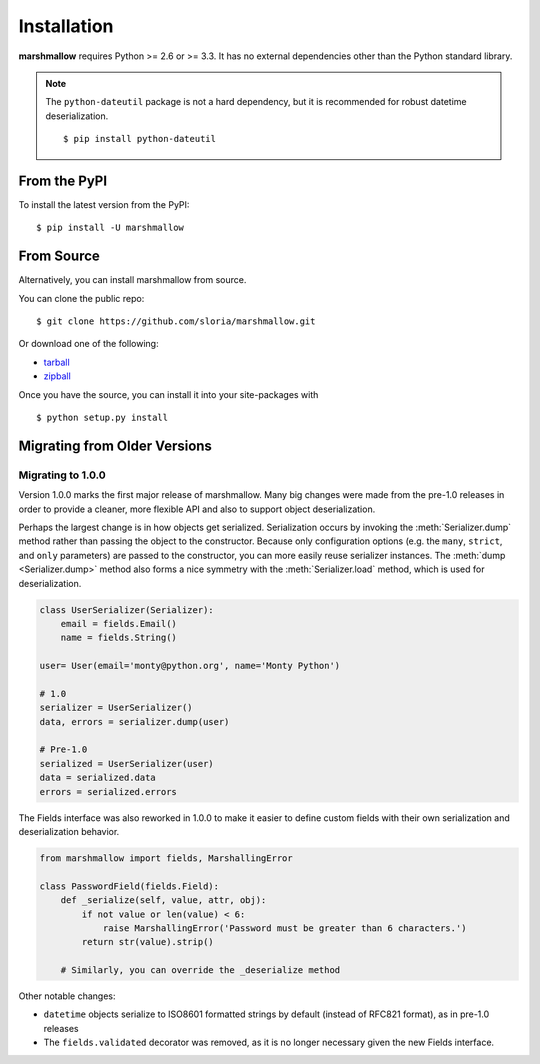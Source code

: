 .. _install:
.. module:: marshmallow

Installation
============

**marshmallow** requires Python >= 2.6 or >= 3.3. It has no external dependencies other than the Python standard library.

.. note::

    The ``python-dateutil`` package is not a hard dependency, but it is recommended for robust datetime deserialization.

    ::

        $ pip install python-dateutil

From the PyPI
-------------

To install the latest version from the PyPI:

::

    $ pip install -U marshmallow

From Source
-----------

Alternatively, you can install marshmallow from source.

You can clone the public repo: ::

    $ git clone https://github.com/sloria/marshmallow.git

Or download one of the following:

* tarball_
* zipball_

Once you have the source, you can install it into your site-packages with ::

    $ python setup.py install

.. _Github: https://github.com/sloria/marshmallow
.. _tarball: https://github.com/sloria/marshmallow/tarball/master
.. _zipball: https://github.com/sloria/marshmallow/zipball/master


Migrating from Older Versions
-----------------------------

Migrating to 1.0.0
++++++++++++++++++

Version 1.0.0 marks the first major release of marshmallow. Many big changes were made from the pre-1.0 releases in order to provide a cleaner, more flexible API and also to support object deserialization.

Perhaps the largest change is in how objects get serialized. Serialization occurs by invoking the :meth:`Serializer.dump` method rather than passing the object to the constructor.  Because only configuration options (e.g. the ``many``, ``strict``, and ``only`` parameters) are passed to the constructor, you can more easily reuse serializer instances.  The :meth:`dump <Serializer.dump>` method also forms a nice symmetry with the :meth:`Serializer.load` method, which is used for deserialization.

.. code-block:: python

    class UserSerializer(Serializer):
        email = fields.Email()
        name = fields.String()

    user= User(email='monty@python.org', name='Monty Python')

    # 1.0
    serializer = UserSerializer()
    data, errors = serializer.dump(user)

    # Pre-1.0
    serialized = UserSerializer(user)
    data = serialized.data
    errors = serialized.errors

The Fields interface was also reworked in 1.0.0 to make it easier to define custom fields with their own serialization and deserialization behavior.

.. code-block:: python

    from marshmallow import fields, MarshallingError

    class PasswordField(fields.Field):
        def _serialize(self, value, attr, obj):
            if not value or len(value) < 6:
                raise MarshallingError('Password must be greater than 6 characters.')
            return str(value).strip()

        # Similarly, you can override the _deserialize method

Other notable changes:

- ``datetime`` objects serialize to ISO8601 formatted strings by default (instead of RFC821 format), as in pre-1.0 releases
- The ``fields.validated`` decorator was removed, as it is no longer necessary given the new Fields interface.
